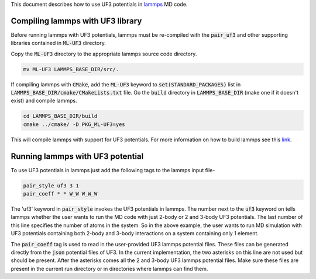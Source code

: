 This document describes how to use UF3 potentials in lammps_ MD code.

.. _lammps: https://www.lammps.org/

Compiling lammps with UF3 library
-----

Before running lammps with UF3 potentials, lammps must be re-compiled with the :code:`pair_uf3` and other supporting libraries contained in :code:`ML-UF3` directory.

Copy the :code:`ML-UF3` directory to the appropriate lammps source code directory.

.. code:: bash

   mv ML-UF3 LAMMPS_BASE_DIR/src/.

If compiling lammps with :code:`CMake`, add the :code:`ML-UF3` keyword to :code:`set(STANDARD_PACKAGES)` list in :code:`LAMMPS_BASE_DIR/cmake/CMakeLists.txt` file. Go the :code:`build` directory in :code:`LAMMPS_BASE_DIR` (make one if it doesn't exist) and compile lammps.

.. code:: bash

 cd LAMMPS_BASE_DIR/build
 cmake ../cmake/ -D PKG_ML-UF3=yes

This will compile lammps with support for UF3 potentials. For more information on how to build lammps see this link_.

.. _link: https://docs.lammps.org/Build.html


Running lammps with UF3 potential
-----

To use UF3 potentials in lammps just add the following tags to the lammps input file-

.. code:: bash

    pair_style uf3 3 1
    pair_coeff * * W_W W_W_W

The 'uf3' keyword in :code:`pair_style` invokes the UF3 potentials in lammps. The number next to the :code:`uf3` keyword on tells lammps whether the user wants to run the MD code with just 2-body or 2 and 3-body UF3 potentials. The last number of this line specifies the number of atoms in the system. So in the above example, the user wants to run MD simulation with UF3 potentials containing both 2-body and 3-body interactions on a system containing only 1 element.

The :code:`pair_coeff` tag is used to read in the user-provided UF3 lammps potential files. These files can be generated directly from the :code:`json` potential files of UF3. In the current implementation, the two asterisks on this line are not used but should be present. After the asterisks comes all the 2 and 3-body UF3 lammps potential files. Make sure these files are present in the current run directory or in directories where lammps can find them.



